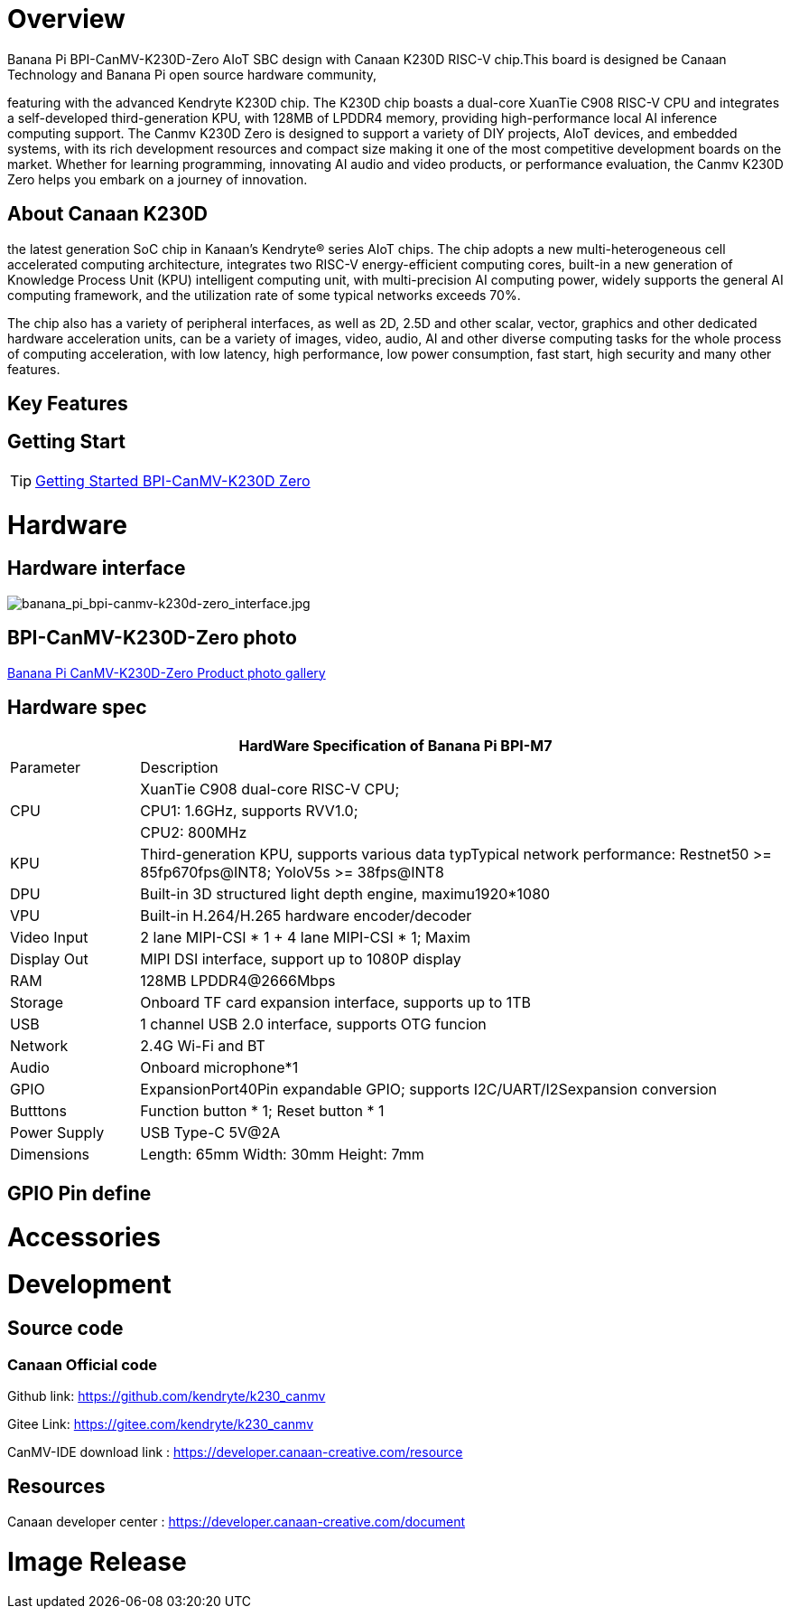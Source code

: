 = Overview

Banana Pi BPI-CanMV-K230D-Zero AIoT SBC design with Canaan K230D RISC-V chip.This board is designed be Canaan Technology and Banana Pi open source hardware community,

featuring with the advanced Kendryte K230D chip. The K230D chip boasts a dual-core XuanTie C908
RISC-V CPU and integrates a self-developed third-generation KPU, with 128MB of LPDDR4 memory,
providing high-performance local AI inference computing support. The Canmv K230D Zero is designed
to support a variety of DIY projects, AIoT devices, and embedded systems, with its rich development
resources and compact size making it one of the most competitive development boards on the market.
Whether for learning programming, innovating AI audio and video products, or performance
evaluation, the Canmv K230D Zero helps you embark on a journey of innovation.

== About Canaan K230D 
the latest generation SoC chip in Kanaan's Kendryte® series AIoT chips. The chip adopts a new multi-heterogeneous cell accelerated computing architecture, integrates two RISC-V energy-efficient computing cores, built-in a new generation of Knowledge Process Unit (KPU) intelligent computing unit, with multi-precision AI computing power, widely supports the general AI computing framework, and the utilization rate of some typical networks exceeds 70%.

The chip also has a variety of peripheral interfaces, as well as 2D, 2.5D and other scalar, vector, graphics and other dedicated hardware acceleration units, can be a variety of images, video, audio, AI and other diverse computing tasks for the whole process of computing acceleration, with low latency, high performance, low power consumption, fast start, high security and many other features.

== Key Features


== Getting Start

TIP: link:/en/BPI-CanMV-K230D/GettingStarted_BPI-CanMV-K230D-Zero[Getting Started BPI-CanMV-K230D Zero]

= Hardware

== Hardware interface

image::/bpi-k230d/banana_pi_bpi-canmv-k230d-zero_interface.jpg[banana_pi_bpi-canmv-k230d-zero_interface.jpg]

== BPI-CanMV-K230D-Zero photo

link:/en/BPI-K230D/Photo_BPI-CanMV-K230D[Banana Pi CanMV-K230D-Zero Product photo gallery]

== Hardware spec

[options="header",cols="1,5"]
|====
2+| HardWare Specification of Banana Pi BPI-M7 
|Parameter |Description
.3+|CPU
|XuanTie C908 dual-core RISC-V CPU;
|CPU1: 1.6GHz, supports RVV1.0;
|CPU2: 800MHz
|KPU|Third-generation KPU, supports various data typTypical network performance: Restnet50 >= 85fp670fps@INT8; YoloV5s >= 38fps@INT8
|DPU|Built-in 3D structured light depth engine, maximu1920*1080
|VPU|Built-in H.264/H.265 hardware encoder/decoder
|Video Input |2 lane MIPI-CSI * 1 + 4 lane MIPI-CSI * 1; Maxim
|Display Out |MIPI DSI interface, support up to 1080P display
|RAM |128MB LPDDR4@2666Mbps
|Storage|Onboard TF card expansion interface, supports up to 1TB
|USB|1 channel USB 2.0 interface, supports OTG funcion 
|Network |2.4G Wi-Fi and BT
|Audio |Onboard microphone*1
|GPIO |ExpansionPort40Pin expandable GPIO; supports I2C/UART/I2Sexpansion conversion
|Butttons |Function button * 1; Reset button * 1
|Power Supply| USB Type-C 5V@2A
|Dimensions |Length: 65mm Width: 30mm Height: 7mm

|====

== GPIO Pin define


= Accessories


= Development

== Source code

=== Canaan Official code

Github link: https://github.com/kendryte/k230_canmv

Gitee Link: https://gitee.com/kendryte/k230_canmv

CanMV-IDE download link : https://developer.canaan-creative.com/resource 

== Resources

Canaan developer center : https://developer.canaan-creative.com/document

= Image Release

